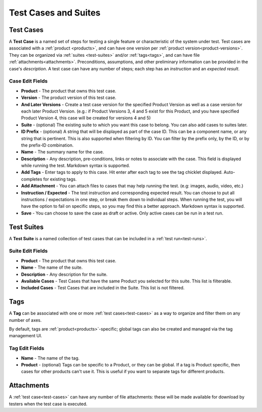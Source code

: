 Test Cases and Suites
=====================

.. _test-cases:

Test Cases
----------

A **Test Case** is a named set of steps for testing a single feature or
characteristic of the system under test. Test cases are associated with a
:ref:`product <products>`, and can have one version per :ref:`product
version<product-versions>`. They can be organized via :ref:`suites
<test-suites>` and/or :ref:`tags<tags>`, and can have file
:ref:`attachments<attachments>`. Preconditions, assumptions, and other
preliminary information can be provided in the case's *description*. A test
case can have any number of steps; each step has an *instruction* and an
*expected result*.

.. _test-case-edit-fields:

Case Edit Fields
^^^^^^^^^^^^^^^^

* **Product** - The product that owns this test case.
* **Version** - The product version of this test case.
* **And Later Versions** - Create a test case version for the specified Product
  Version as well as a case version for each later Product Version.  (e.g.: if
  Product Versions 3, 4 and 5 exist for this Product, and you have specified
  Product Version 4, this case will be created for versions 4 and 5)
* **Suite** - (optional) The existing suite to which you want this case to
  belong.
  You can also add cases to suites later.
* **ID Prefix** - (optional) A string that will be displayed as part of the
  case ID.  This can be a component name, or any string that is pertinent.
  This is also supported when filtering by ID.  You can filter by the prefix
  only, by the ID, or by the prefix-ID combination.
* **Name** - The summary name for the case.
* **Description** - Any description, pre-conditions, links or notes to
  associate with the case.  This field is displayed while running the test.
  Markdown syntax is supported.
* **Add Tags** - Enter tags to apply to this case.  Hit enter after each tag to
  see the tag chicklet displayed.  Auto-completes for existing tags.
* **Add Attachment** - You can attach files to cases that may help running the
  test.  (e.g: images, audio, video, etc.)
* **Instruction / Expected** - The test instruction and corresponding expected
  result.  You can choose to put all instructions / expectations in one step,
  or break them down to individual steps.  When running the test, you will have
  the option to fail on specific steps, so you may find this a better approach.
  Markdown syntax is supported.
* **Save** - You can choose to save the case as draft or active.  Only active
  cases can be run in a test run.

.. _test-suites:

Test Suites
-----------

A **Test Suite** is a named collection of test cases that can be included in a
:ref:`test run<test-runs>`.

.. _test-suite-edit-fields:

Suite Edit Fields
^^^^^^^^^^^^^^^^^

* **Product** - The product that owns this test case.
* **Name** - The name of the suite.
* **Description** - Any description for the suite.
* **Available Cases** - Test Cases that have the same Product you selected for this
  suite.  This list is filterable.
* **Included Cases** - Test Cases that are included in the Suite.  This list is not
  filtered.

.. _tags:

Tags
----

A **Tag** can be associated with one or more :ref:`test cases<test-cases>` as a
way to organize and filter them on any number of axes.

By default, tags are :ref:`product<products>`-specific; global tags can also be
created and managed via the tag management UI.

.. _tag-edit-fields:

Tag Edit Fields
^^^^^^^^^^^^^^^

* **Name** - The name of the tag.
* **Product** - (optional) Tags can be specific to a Product, or they can be
  global.  If a tag is Product specific, then cases for other products can't
  use it.  This is useful if you want to separate tags for different products.


.. _attachments:

Attachments
-----------

A :ref:`test case<test-cases>` can have any number of file attachments: these
will be made available for download by testers when the test case is executed.
